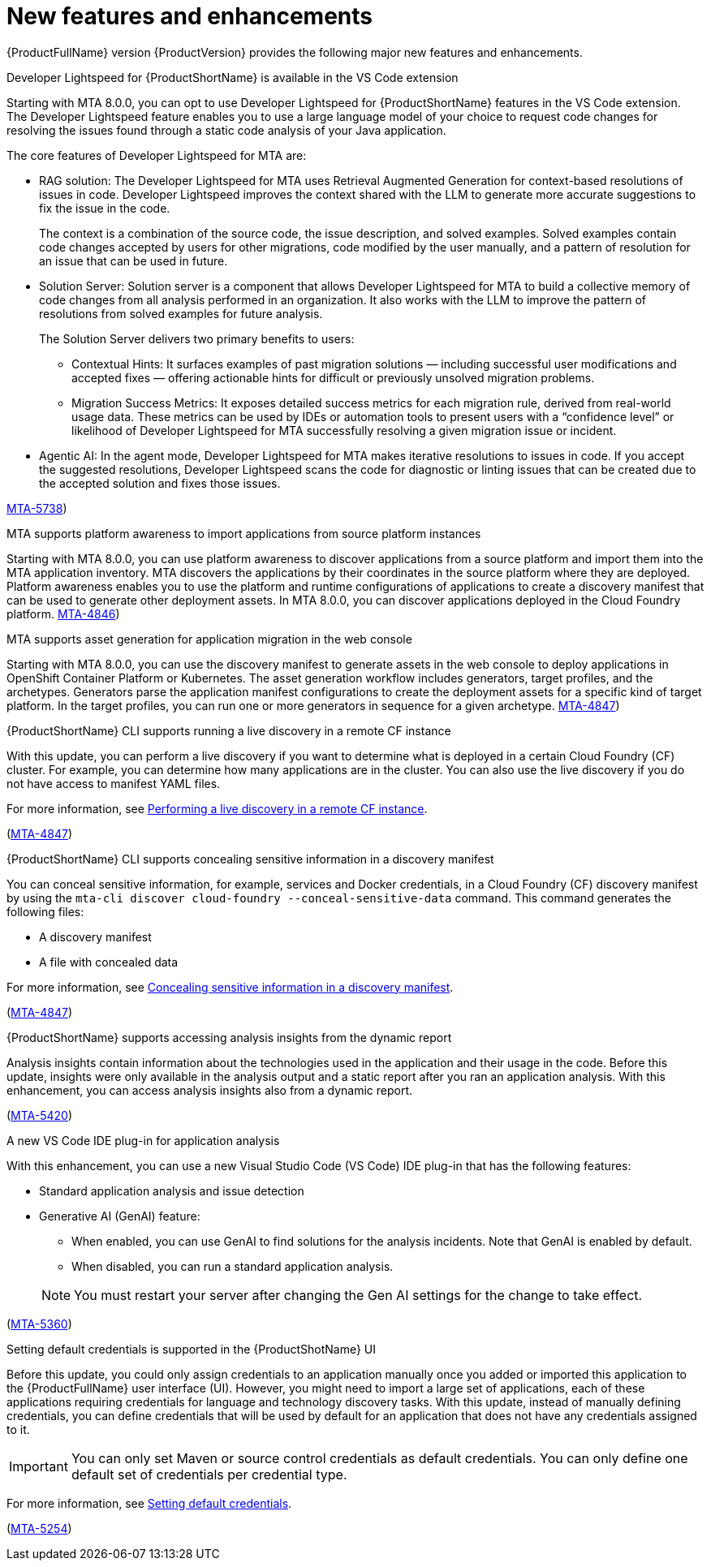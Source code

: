:_newdoc-version: 2.18.5
:_template-generated: 2025-08-07
:_mod-docs-content-type: REFERENCE

[id="new-features-and-enhancements-8-0_{context}"]
= New features and enhancements

[role="_abstract"]
{ProductFullName} version {ProductVersion} provides the following major new features and enhancements. 

.Developer Lightspeed for {ProductShortName} is available in the VS Code extension

Starting with MTA 8.0.0, you can opt to use Developer Lightspeed for {ProductShortName} features in the VS Code extension. The Developer Lightspeed feature enables you to use a large language model of your choice to request code changes for resolving the issues found through a static code analysis of your Java application. 

The core features of Developer Lightspeed for MTA are:

* RAG solution: The Developer Lightspeed for MTA uses Retrieval Augmented Generation for context-based resolutions of issues in code. Developer Lightspeed improves the context shared with the LLM to generate more accurate suggestions to fix the issue in the code. 
+
The context is a combination of the source code, the issue description, and solved examples. Solved examples contain code changes accepted by users for other migrations, code modified by the user manually, and a pattern of resolution for an issue that can be used in future. 

* Solution Server: Solution server is a component that allows Developer Lightspeed for MTA to build a collective memory of code changes from all analysis performed in an organization. It also works with the LLM to improve the pattern of resolutions from solved examples for future analysis.
+
The Solution Server delivers two primary benefits to users:

** Contextual Hints: It surfaces examples of past migration solutions — including successful user modifications and accepted fixes — offering actionable hints for difficult or previously unsolved migration problems.

** Migration Success Metrics: It exposes detailed success metrics for each migration rule, derived from real-world usage data. These metrics can be used by IDEs or automation tools to present users with a “confidence level” or likelihood of Developer Lightspeed for MTA successfully resolving a given migration issue or incident.

* Agentic AI: In the agent mode, Developer Lightspeed for MTA makes iterative resolutions to issues in code. If you accept the suggested resolutions, Developer Lightspeed scans the code for diagnostic or linting issues that can be created due to the accepted solution and fixes those issues.

link:https://issues.redhat.com/browse/MTA-5378([MTA-5738])



.MTA supports platform awareness to import applications from source platform instances

Starting with MTA 8.0.0, you can use platform awareness to discover applications from a source platform and import them into the MTA application inventory. MTA discovers the applications by their coordinates in the source platform where they are deployed. Platform awareness enables you to use the platform and runtime configurations of applications to create a discovery manifest that can be used to generate other deployment assets. In MTA 8.0.0, you can discover applications deployed in the Cloud Foundry platform.
link:https://issues.redhat.com/browse/MTA-4846([MTA-4846])


.MTA supports asset generation for application migration in the web console

Starting with MTA 8.0.0, you can use the discovery manifest to generate assets in the web console to deploy applications in OpenShift Container Platform or Kubernetes. The asset generation workflow includes generators, target profiles, and the archetypes. Generators parse the application manifest configurations to create the deployment assets for a specific kind of target platform. In the target profiles, you can run one or more generators in sequence for a given archetype. link:https://issues.redhat.com/browse/MTA-4847([MTA-4847])


.{ProductShortName} CLI supports running a live discovery in a remote CF instance

With this update, you can perform a live discovery if you want to determine what is deployed in a certain Cloud Foundry (CF) cluster. For example, you can determine how many applications are in the cluster. You can also use the live discovery if you do not have access to manifest YAML files. 

For more information, see link:https://docs.redhat.com/en/documentation/migration_toolkit_for_applications/8.0/html/cli_guide/generating-assets_cli-guide#performing-a-live-discovery_generating-assets[Performing a live discovery in a remote CF instance].

(link:https://issues.redhat.com/browse/MTA-4847[MTA-4847])


.{ProductShortName} CLI supports concealing sensitive information in a discovery manifest

You can conceal sensitive information, for example, services and Docker credentials, in a Cloud Foundry (CF) discovery manifest by using the `mta-cli discover cloud-foundry --conceal-sensitive-data` command. This command generates the following files:

* A discovery manifest
* A file with concealed data

For more information, see link:https://docs.redhat.com/en/documentation/migration_toolkit_for_applications/8.0/html/cli_guide/generating-assets_cli-guide#concealing-sensitive-information_generating-assets[Concealing sensitive information in a discovery manifest].

(link:https://issues.redhat.com/browse/MTA-4847[MTA-4847])

.{ProductShortName} supports accessing analysis insights from the dynamic report

Analysis insights contain information about the technologies used in the application and their usage in the code. Before this update, insights were only available in the analysis output and a static report after you ran an application analysis. With this enhancement, you can access analysis insights also from a dynamic report.

//Add when the section is ready - For more information, see link:<link_to_the_section[section name].

(link:https://issues.redhat.com/browse/MTA-5420[MTA-5420])


.A new VS Code IDE plug-in for application analysis

With this enhancement, you can use a new Visual Studio Code (VS Code) IDE plug-in that has the following features:

* Standard application analysis and issue detection
* Generative AI (GenAI) feature:
** When enabled, you can use GenAI to find solutions for the analysis incidents. Note that GenAI is enabled by default.
** When disabled, you can run a standard application analysis.

+
NOTE: You must restart your server after changing the Gen AI settings for the change to take effect.

//Add when the section is ready - For more information, see link:<link_to_the_section[section name].

(link:https://issues.redhat.com/browse/MTA-5360[MTA-5360])


.Setting default credentials is supported in the {ProductShotName} UI

Before this update, you could only assign credentials to an application manually once you added or imported this application to the {ProductFullName} user interface (UI). However, you might need to import a large set of applications, each of these applications requiring credentials for language and technology discovery tasks. With this update, instead of manually defining credentials, you can define credentials that will be used by default for an application that does not have any credentials assigned to it.

IMPORTANT: You can only set Maven or source control credentials as default credentials. You can only define one default set of credentials per credential type.

For more information, see link:https://docs.redhat.com/en/documentation/migration_toolkit_for_applications/8.0/html/user_interface_guide/index#setting-default-credentials_managing-applications-mta-ui[Setting default credentials].

(link:https://issues.redhat.com/browse/MTA-5254[MTA-5254])


